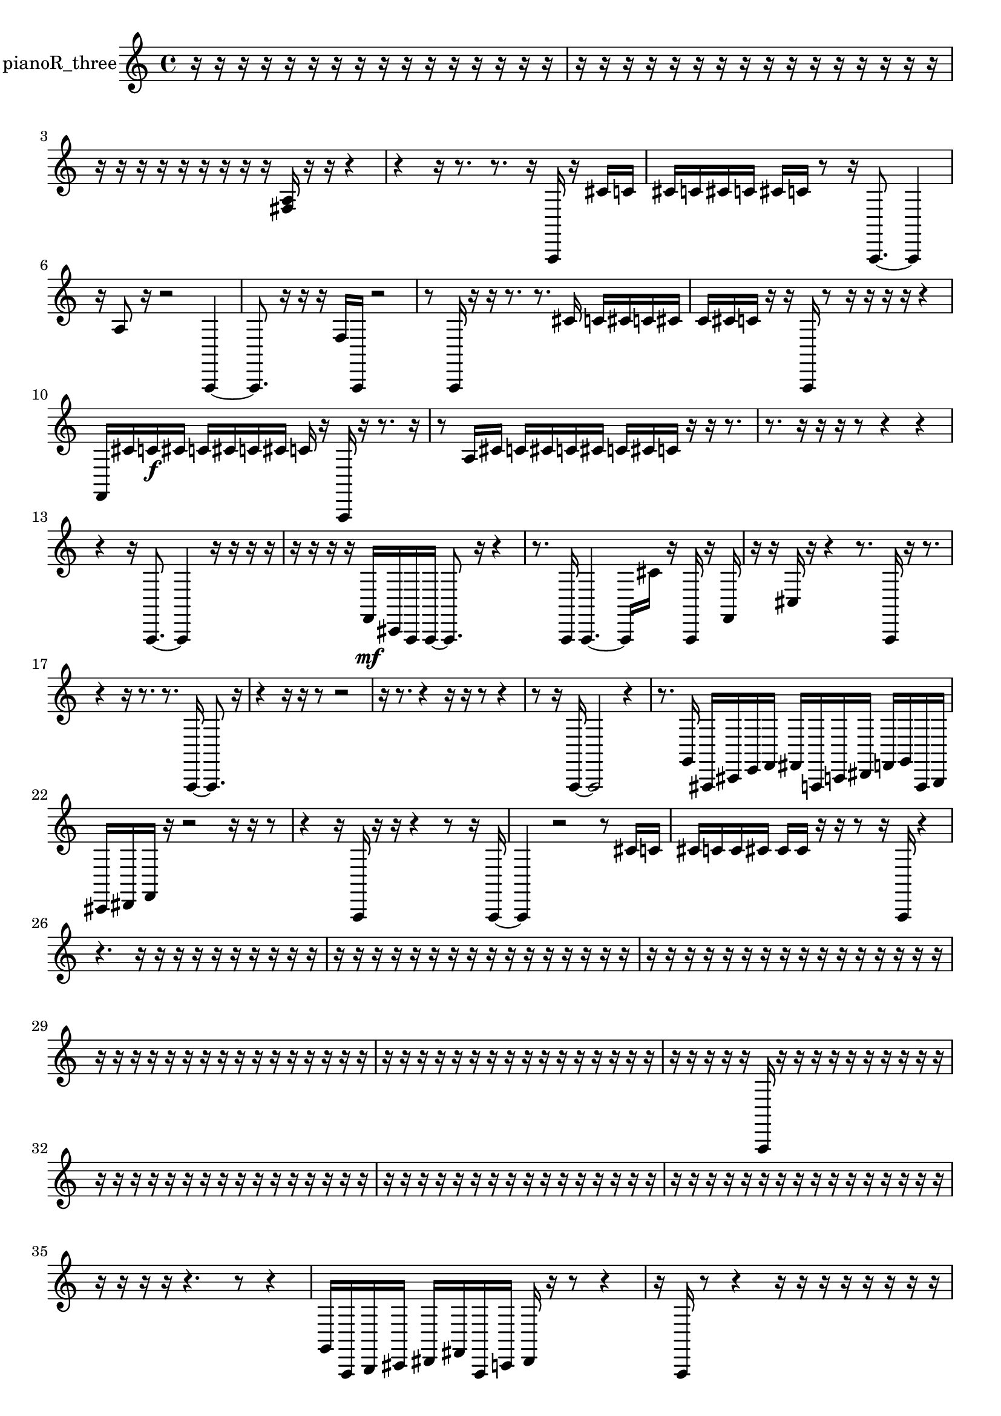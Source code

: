 % [notes] external for Pure Data
% development-version July 14, 2014 
% by Jaime E. Oliver La Rosa
% la.rosa@nyu.edu
% @ the Waverly Labs in NYU MUSIC FAS
% Open this file with Lilypond
% more information is available at lilypond.org
% Released under the GNU General Public License.

% HEADERS

glissandoSkipOn = {
  \override NoteColumn.glissando-skip = ##t
  \hide NoteHead
  \hide Accidental
  \hide Tie
  \override NoteHead.no-ledgers = ##t
}

glissandoSkipOff = {
  \revert NoteColumn.glissando-skip
  \undo \hide NoteHead
  \undo \hide Tie
  \undo \hide Accidental
  \revert NoteHead.no-ledgers
}
pianoR_three_part = {

  \time 4/4

  \clef treble 
  % ________________________________________bar 1 :
  r16  r16  r16  r16 
  r16  r16  r16  r16 
  r16  r16  r16  r16 
  r16  r16  r16  r16  |
  % ________________________________________bar 2 :
  r16  r16  r16  r16 
  r16  r16  r16  r16 
  r16  r16  r16  r16 
  r16  r16  r16  r16  |
  % ________________________________________bar 3 :
  r16  r16  r16  r16 
  r16  r16  r16  r16 
  r16  <fis a >16  r16  r16 
  r4  |
  % ________________________________________bar 4 :
  r4 
  r16  r8. 
  r8.  r16 
  a,,16  r16  cis'16  c'16  |
  % ________________________________________bar 5 :
  cis'16  c'16  cis'16  c'16 
  cis'16  c'16  r8 
  r16  a,,8.~ 
  a,,4  |
  % ________________________________________bar 6 :
  r16  a8  r16 
  r2 
  a,,4~  |
  % ________________________________________bar 7 :
  a,,8.  r16 
  r16  r16  f16  a,,16 
  r2  |
  % ________________________________________bar 8 :
  r8  a,,16  r16 
  r16  r8. 
  r8.  cis'16 
  c'16  cis'16  c'16  cis'16  |
  % ________________________________________bar 9 :
  c'16  cis'16  c'16  r16 
  r16  a,,16  r8 
  r16  r16  r16  r16 
  r4  |
  % ________________________________________bar 10 :
  f,16  cis'16  c'16\f  cis'16 
  c'16  cis'16  c'16  cis'16 
  c'16  r16  a,,16  r16 
  r8.  r16  |
  % ________________________________________bar 11 :
  r8  a16  cis'16 
  c'16  cis'16  c'16  cis'16 
  c'16  cis'16  c'16  r16 
  r16  r8.  |
  % ________________________________________bar 12 :
  r8.  r16 
  r16  r16  r8 
  r4 
  r4  |
  % ________________________________________bar 13 :
  r4 
  r16  a,,8.~ 
  a,,4 
  r16  r16  r16  r16  |
  % ________________________________________bar 14 :
  r16  r16  r16  r16 
  f,16\mf  cis,16  a,,16  a,,16~ 
  a,,8.  r16 
  r4  |
  % ________________________________________bar 15 :
  r8.  a,,16 
  a,,4.~ 
  a,,16  cis'16 
  r16  a,,16  r16  f,16  |
  % ________________________________________bar 16 :
  r16  r16  cis16  r16 
  r4 
  r8.  a,,16 
  r16  r8.  |
  % ________________________________________bar 17 :
  r4 
  r16  r8. 
  r8.  a,,16~ 
  a,,8.  r16  |
  % ________________________________________bar 18 :
  r4 
  r16  r16  r8 
  r2  |
  % ________________________________________bar 19 :
  r16  r8. 
  r4 
  r16  r16  r8 
  r4  |
  % ________________________________________bar 20 :
  r8  r16  a,,16~ 
  a,,2~ 
  r4  |
  % ________________________________________bar 21 :
  r8.  g,16 
  ais,,16  cis,16  e,16  f,16 
  fis,16  a,,16  c,16  dis,16 
  f,16  g,16  a,,16  b,,16  |
  % ________________________________________bar 22 :
  cis,16  dis,16  f,16  r16 
  r2 
  r16  r16  r8  |
  % ________________________________________bar 23 :
  r4 
  r16  a,,16  r16  r16 
  r4 
  r8  r16  a,,16~  |
  % ________________________________________bar 24 :
  a,,4 
  r2 
  r8  cis'16  c'16  |
  % ________________________________________bar 25 :
  cis'16  c'16  c'16  cis'16 
  cis'16  cis'16  r16  r16 
  r8  r16  a,,16 
  r4  |
  % ________________________________________bar 26 :
  r4. 
  r16  r16 
  r16  r16  r16  r16 
  r16  r16  r16  r16  |
  % ________________________________________bar 27 :
  r16  r16  r16  r16 
  r16  r16  r16  r16 
  r16  r16  r16  r16 
  r16  r16  r16  r16  |
  % ________________________________________bar 28 :
  r16  r16  r16  r16 
  r16  r16  r16  r16 
  r16  r16  r16  r16 
  r16  r16  r16  r16  |
  % ________________________________________bar 29 :
  r16  r16  r16  r16 
  r16  r16  r16  r16 
  r16  r16  r16  r16 
  r16  r16  r16  r16  |
  % ________________________________________bar 30 :
  r16  r16  r16  r16 
  r16  r16  r16  r16 
  r16  r16  r16  r16 
  r16  r16  r16  r16  |
  % ________________________________________bar 31 :
  r16  r16  r16  r16 
  r16  a,,16  r16  r16 
  r16  r16  r16  r16 
  r16  r16  r16  r16  |
  % ________________________________________bar 32 :
  r16  r16  r16  r16 
  r16  r16  r16  r16 
  r16  r16  r16  r16 
  r16  r16  r16  r16  |
  % ________________________________________bar 33 :
  r16  r16  r16  r16 
  r16  r16  r16  r16 
  r16  r16  r16  r16 
  r16  r16  r16  r16  |
  % ________________________________________bar 34 :
  r16  r16  r16  r16 
  r16  r16  r16  r16 
  r16  r16  r16  r16 
  r16  r16  r16  r16  |
  % ________________________________________bar 35 :
  r16  r16  r16  r16 
  r4. 
  r8 
  r4  |
  % ________________________________________bar 36 :
  g,16  a,,16  b,,16  cis,16 
  dis,16  fis,16  a,,16  c,16 
  dis,16  r16  r8 
  r4  |
  % ________________________________________bar 37 :
  r16  a,,16  r8 
  r4 
  r16  r16  r16  r16 
  r16  r16  r16  r16  |
  % ________________________________________bar 38 :
  r16  r16  r16  r16 
  r16  r16  r16  r16 
  r16  r16  r16  r16 
  r16  r16  r16  r16  |
  % ________________________________________bar 39 :
  r16  r16  r16  r16 
  r16  r16  r16  r16 
  r16  r16  r16  r16 
  r16  r16  r16  r16  |
  % ________________________________________bar 40 :
  r16  r16  r16  r16 
  r16  r16  r16  a,,16 
  r16  r16  r16  r16 
  r16  r16  r16  r16  |
  % ________________________________________bar 41 :
  r16  r16  r16  r16 
  r16  r16  r16  r16 
  r16  r16  r16  r16 
  r16  r16  r16  r16  |
  % ________________________________________bar 42 :
  r16  r16  r16  r16 
  r16  r16  r16  r16 
  r16  r16  r16  r16 
  r16  r16  r16  r16  |
  % ________________________________________bar 43 :
  r16  r16  r16  r16 
  r16  r16  r16  r16 
  r16  r16  a,,16  r16 
  r4  |
  % ________________________________________bar 44 :
  r16  <dis, gis, d gis >16  r16  r16 
  r4 
  r8.  r16 
  a,,8.  r16  |
  % ________________________________________bar 45 :
  r4 
  r8  a,,16  r16 
  r4 
  r16  <fis ais >16  r16  fis,16  |
  % ________________________________________bar 46 :
  a,,16  c,16  dis,16  g,16 
  b,,16  dis,16  g,16  a,,16 
  b,,16  cis,16  dis,16  f,16 
  fis,16  g,16  gis,,16  a,,16  |
  % ________________________________________bar 47 :
  b,,16  cis,16  dis,16  f,16 
  g,16  a,,16  r16  r16 
  r8.  a,,16 
  a,,16  r16  a,,16  r16  |
  % ________________________________________bar 48 :
  r2 
  a,,4. 
  r16  r16  |
  % ________________________________________bar 49 :
  r4. 
  a,,16  r16 
  cis'16  c'16  cis'16  c'16 
  cis'16  c'16  cis'16\p  c'16  |
  % ________________________________________bar 50 :
  r4. 
  a,,8~ 
  a,,4~ 
  a,,8.  <fis g >16  |
  % ________________________________________bar 51 :
  r16  r16  r16  r16 
  r16  r16  <dis g b g' >16  r16 
  gis,,16  cis'16  c'16  cis'16 
  c'16  cis'16  c'16  cis'16  |
  % ________________________________________bar 52 :
  c'16  r16  r8 
  r16  r8. 
  r4 
  r8.  r16  |
  % ________________________________________bar 53 :
  cis'16  c'16  cis'16  c'16 
  cis'16  c'16  cis'16  c'16 
  r2  |
  % ________________________________________bar 54 :
  b,,16^\markup {legato }  cis,16  dis,16  f,16 
  g,16  a,,16  b,,16  cis,16 
  f,16  gis,,16  b,,16  d,16 
  f,16  gis,,16  a,,16  ais,,16  |
  % ________________________________________bar 55 :
  cis,16  e,16  g,16  ais,,16 
  cis,16  e,16  fis,16  r16 
  r4 
  r16  <cis, f, ais, >16  r16  r16  |
  % ________________________________________bar 56 :
  r8.  r16 
  r16  cis'16  c'8~ 
  c'4~ 
  c'8.  cis'16  |
  % ________________________________________bar 57 :
  c'16  cis'8.~ 
  cis'8  c'16  cis'16~ 
  cis'8  c'16  r16 
  r4  |
  % ________________________________________bar 58 :
  gis,,16  ais,,16  c,16  d,16 
  e,16  fis,16  gis,,16  ais,,16 
  c,16  d,16  dis,16  e,16 
  f,16  fis,16  g,16  gis,,16  |
  % ________________________________________bar 59 :
  a,,16  ais,,16  b,,16  c,16 
  cis,16  d,16  dis,16  r16 
  r2  |
  % ________________________________________bar 60 :
  r16  r16  f,16  g,16 
  a,,16  b,,16  cis,16  dis,16 
  g,16  b,,16  dis,16  f,16 
  g,16  a,,16  b,,16  cis,16  |
  % ________________________________________bar 61 :
  e,16  g,16  ais,,16  d,16 
  fis,16  ais,,16  d,16  fis,16 
  ais,,16  r8. 
  r8.  <dis gis d' >16  |
  % ________________________________________bar 62 :
  r16  r16  r16  r16 
  r2 
  r8  r16  r16  |
  % ________________________________________bar 63 :
  r8.  gis,,16~ 
  gis,,4~ 
  gis,,8  r16  gis,,16 
  r16  gis,,8.~  |
  % ________________________________________bar 64 :
  gis,,16  r8. 
  r8  r16  cis'16 
  c'16  cis'16  c'16  cis'16 
  c'16  cis'16  c'16  r16  |
  % ________________________________________bar 65 :
  r2 
  r16  gis,,16  cis'16  c'16 
  cis'16  c'16  cis'16  c'16  |
  % ________________________________________bar 66 :
  cis'16  c'16  cis,8~ 
  cis,4 
  r16  r16  a,,16  r16 
  r4  |
  % ________________________________________bar 67 :
  r4 
  r16  a,,16  r8 
  r4 
  r8.  r16  |
  % ________________________________________bar 68 :
  r2 
  r4 
  <fis gis >16  r16  r8  |
  % ________________________________________bar 69 :
  r16  cis'16  c'16  cis'16 
  c'16  cis'16  c'16  cis'16 
  c'16  r16  r8 
  r16  a,,8.~  |
  % ________________________________________bar 70 :
  a,,4 
  r16  r16  aih,,16  <cis, f, gis, c >16 
  r16  r8. 
  r4  |
  % ________________________________________bar 71 :
  cis'16  c'16  cis'16\mf  c'16 
  cis'16  c'16  cis'16  c'16 
  r16  r16  r16  aih,,16~ 
  aih,,4~  |
  % ________________________________________bar 72 :
  aih,,16  r8. 
  r4 
  r8  r16  aih,,16 
  r4  |
  % ________________________________________bar 73 :
  r4 
  r16  cisih'8.~ 
  cisih'4~ 
  cisih'8.  r16  |
  % ________________________________________bar 74 :
  r2 
  r16  r8. 
  r4  |
  % ________________________________________bar 75 :
  r8.  aih,,16 
  r8  r16  r16 
  r16  r16  r16  r16 
  r16  r16  r16  r16  |
  % ________________________________________bar 76 :
  r16  r16  r16  r16 
  r16  r16  r16  r16 
  r16  r16  r16  r16 
  r16  r16  r16  r16  |
  % ________________________________________bar 77 :
  r16  r16  r16  r16 
  r16  r16  r16  r16 
  r16  r16  r16  r16 
  r16  r16  r16  r16  |
  % ________________________________________bar 78 :
  r16  r16  r16  r16 
  r16  r16  r16  r16 
  r16  r16  r16  r16 
  r16  r16  r16  r16  |
  % ________________________________________bar 79 :
  r16  r16  r16  r16 
  r16  r16  r16  gis,,16~ 
  gis,,4~ 
  gis,,16  r8.  |
  % ________________________________________bar 80 :
  r16  r8. 
  gis,,16  r16  cis'16  c'16 
  cis'16  c'16  cis'16  c'16 
  cis'16  c'16  r8  |
  % ________________________________________bar 81 :
  r4. 
  gis,,8~ 
  gis,,16  r16  r16  r16 
  r16  r16  r16  r16  |
  % ________________________________________bar 82 :
  r16  r16  r16  r16 
  r16  r16  r16  r16 
  r16  r16  r16  r16 
  r16  r16  r16  r16  |
  % ________________________________________bar 83 :
  r16  r16  r16  r16 
  r16  r16  r16  r16 
  r16  r16  r16  r16 
  r16  cis'16  r16  r16  |
  % ________________________________________bar 84 :
  r16  r16  r16  r16 
  r16  r16  r16  r16 
  r16  r16  r16  r16 
  r16  r16  fih16  r16  |
  % ________________________________________bar 85 :
  r8.  r16 
  cisih'8.  r16 
  aih,,16  r16  aih,,8~ 
  aih,,4~  |
  % ________________________________________bar 86 :
  aih,,4 
  r16  r16  r16  r16 
  r2  |
  % ________________________________________bar 87 :
  r16  r16  r16  r16 
  r4 
  r16  fih16  r8 
  r4  |
  % ________________________________________bar 88 :
  r8  r8 
  r4 
  r8.  r16 
  aih,,16  aih,,8.~  |
  % ________________________________________bar 89 :
  aih,,4 
  aih,,16  r16  r16  r16 
  r16  r16  r16  r16 
  r16  r16  r16  r16  |
  % ________________________________________bar 90 :
  r16  r16  r16  r16 
  r16  r16  r16  r16 
  r16  r16  r16  r16 
  r16  r16  r16  r16  |
  % ________________________________________bar 91 :
  r16  r16  r16  r16 
  r16  r16  r16  r16 
  r16  r16  r16  r16 
  r16  r16  r16  r16  |
  % ________________________________________bar 92 :
  r16  r16  r16  r16 
  r16  r16  r8 
  r8.  r16 
  r16  r16  r16  r16  |
  % ________________________________________bar 93 :
  r16  r16  r16  r16 
  r16  r16  r16  r16 
  r16  r16  r16  r16 
  r16  r16  r16  r16  |
  % ________________________________________bar 94 :
  r16  r16  r16  r16 
  r16  r16  r16  r16 
  r16  r16  r16  r16 
  r16  r16  r16  r16  |
  % ________________________________________bar 95 :
  r16  r16  r16  r16 
  r16  r16  r16  r16 
  r16  r16  r16  r16 
  r16  r16  r16  r16  |
  % ________________________________________bar 96 :
  r16  r16  r16  r16 
  r16  r16  r16  r16 
  r16  r16  r16  r16 
  r16  r16  r16  r16  |
  % ________________________________________bar 97 :
  r16  r8. 
  r4 
  r16  r8. 
  r4  |
  % ________________________________________bar 98 :
  r16  r16  a,,16\f  a,,16~ 
  a,,2~ 
  r16  r16  f16  r16  |
  % ________________________________________bar 99 :
  r2 
  r8  r16  r16 
  r4  |
  % ________________________________________bar 100 :
  r4 
  r16  r16  a,,16  r16 
  r16  a,,16  f16  r16 
  r8.  a,,16  |
  % ________________________________________bar 101 :
  r16  r16  r16  r16 
  a,,16  a,,16  r16  r16 
}

\score {
  \new Staff \with { instrumentName = "pianoR_three" } {
    \new Voice {
      \pianoR_three_part
    }
  }
  \layout {
    \mergeDifferentlyHeadedOn
    \mergeDifferentlyDottedOn
    \set harmonicDots = ##t
    \override Glissando.thickness = #4
    \set Staff.pedalSustainStyle = #'mixed
    \override TextSpanner.bound-padding = #1.0
    \override TextSpanner.bound-details.right.padding = #1.3
    \override TextSpanner.bound-details.right.stencil-align-dir-y = #CENTER
    \override TextSpanner.bound-details.left.stencil-align-dir-y = #CENTER
    \override TextSpanner.bound-details.right-broken.text = ##f
    \override TextSpanner.bound-details.left-broken.text = ##f
    \override Glissando.minimum-length = #4
    \override Glissando.springs-and-rods = #ly:spanner::set-spacing-rods
    \override Glissando.breakable = ##t
    \override Glissando.after-line-breaking = ##t
    \set baseMoment = #(ly:make-moment 1/8)
    \set beatStructure = 2,2,2,2
    #(set-default-paper-size "a4")
  }
  \midi { }
}

\version "2.19.49"
% notes Pd External version testing 
